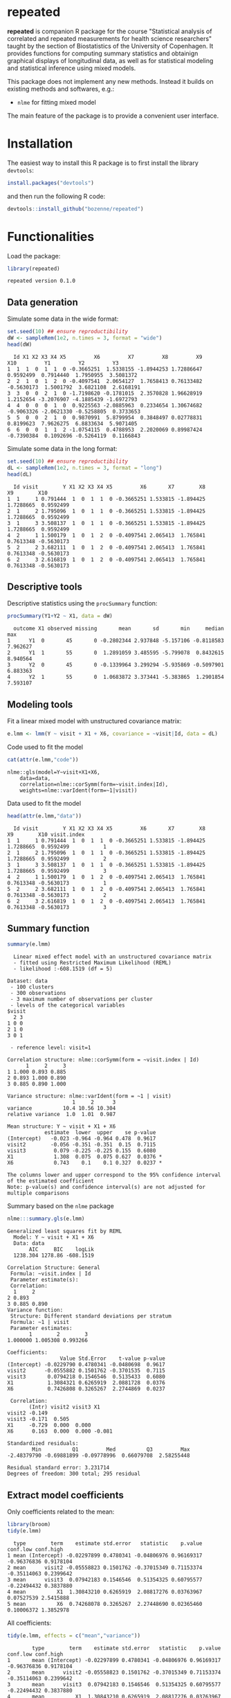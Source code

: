 #+BEGIN_HTML
<a href="https://travis-ci.org/bozenne/repeated"><img src="https://travis-ci.org/bozenne/repeated.svg?branch=master"></a>
<a href="https://ci.appveyor.com/project/bozenne/repeated"><img src="https://ci.appveyor.com/api/projects/status/github/bozenne/repeated?svg=true" alt="Build status"></a>
<a href="http://www.gnu.org/licenses/gpl-3.0.html"><img src="https://img.shields.io/badge/License-GPLv3-blue.svg" alt="License"></a>
#+END_HTML

* repeated

*repeated* is companion R package for the course "Statistical analysis
of correlated and repeated measurements for health science
researchers" taught by the section of Biostatistics of the University
of Copenhagen. It provides functions for computing summary statistics
and obtainign graphical displays of longitudinal data, as well as for
statistical modeling and statistical inference using mixed models.

This package does not implement any new methods. Instead it builds on
existing methods and softwares, e.g.: 
- =nlme= for fitting mixed model
The main feature of the package is to provide a convenient user
interface.

* Installation

The easiest way to install this R package is to first install the
library =devtools=:
#+BEGIN_SRC R :exports both :results output :session *R* :cache no
install.packages("devtools")
#+END_SRC
and then run the following R code:
#+BEGIN_SRC R :exports both :eval never
devtools::install_github("bozenne/repeated")
#+END_SRC

* Functionalities 

Load the package:
#+BEGIN_SRC R :exports both :results output :session *R* :cache no
library(repeated)
#+END_SRC

#+RESULTS:
: repeated version 0.1.0

** Data generation
Simulate some data in the wide format:
#+BEGIN_SRC R :exports both :results output :session *R* :cache no
set.seed(10) ## ensure reproductibility
dW <- sampleRem(1e2, n.times = 3, format = "wide")
head(dW)
#+END_SRC

#+RESULTS:
:   Id X1 X2 X3 X4 X5         X6         X7         X8         X9        X10         Y1         Y2         Y3
: 1  1  1  0  1  1  0 -0.3665251  1.5338155 -1.8944253 1.72886647  0.9592499  0.7914440  1.7950955  3.5081372
: 2  2  1  0  1  2  0 -0.4097541  2.0654127  1.7658413 0.76133482 -0.5630173  1.5001792  3.6821108  2.6168191
: 3  3  0  0  2  1  0 -1.7198620 -0.1781015  2.3570828 1.96628919  1.2152654 -3.2076907 -4.1885439 -1.6972793
: 4  4  0  0  0  1  0  0.9225563 -2.0885963  0.2334654 1.30674682 -0.9063326 -2.0621330 -0.5258805  0.3733653
: 5  5  0  0  2  1  0  0.9870991  5.8799954  0.3848497 0.02778831  0.8199623  7.9626275  6.8833634  5.9071405
: 6  6  0  0  1  1  2 -1.0754115  0.4788953  2.2020069 0.89987424 -0.7390384  0.1092696 -0.5264119  0.1166843

Simulate some data in the long format:
#+BEGIN_SRC R :exports both :results output :session *R* :cache no
set.seed(10) ## ensure reproductibility
dL <- sampleRem(1e2, n.times = 3, format = "long")
head(dL)
#+END_SRC

#+RESULTS:
:   Id visit        Y X1 X2 X3 X4 X5         X6       X7        X8        X9        X10
: 1  1     1 0.791444  1  0  1  1  0 -0.3665251 1.533815 -1.894425 1.7288665  0.9592499
: 2  1     2 1.795096  1  0  1  1  0 -0.3665251 1.533815 -1.894425 1.7288665  0.9592499
: 3  1     3 3.508137  1  0  1  1  0 -0.3665251 1.533815 -1.894425 1.7288665  0.9592499
: 4  2     1 1.500179  1  0  1  2  0 -0.4097541 2.065413  1.765841 0.7613348 -0.5630173
: 5  2     2 3.682111  1  0  1  2  0 -0.4097541 2.065413  1.765841 0.7613348 -0.5630173
: 6  2     3 2.616819  1  0  1  2  0 -0.4097541 2.065413  1.765841 0.7613348 -0.5630173

** Descriptive tools

Descriptive statistics using the =procSummary= function:
#+BEGIN_SRC R :exports both :results output :session *R* :cache no
procSummary(Y1+Y2 ~ X1, data = dW)
#+END_SRC

#+RESULTS:
:   outcome X1 observed missing       mean       sd       min     median      max
: 1      Y1  0       45       0 -0.2802344 2.937848 -5.157106 -0.8118583 7.962627
: 2      Y1  1       55       0  1.2891059 3.485595 -5.799078  0.8432615 8.940564
: 3      Y2  0       45       0 -0.1339964 3.299294 -5.935869 -0.5097901 6.883363
: 4      Y2  1       55       0  1.0683872 3.373441 -5.383865  1.2901854 7.593107

** Modeling tools
Fit a linear mixed model with unstructured covariance matrix:
#+BEGIN_SRC R :exports both :results output :session *R* :cache no
e.lmm <- lmm(Y ~ visit + X1 + X6, covariance = ~visit|Id, data = dL)
#+END_SRC

#+RESULTS:

Code used to fit the model
#+BEGIN_SRC R :exports both :results output :session *R* :cache no
cat(attr(e.lmm,"code"))
#+END_SRC

#+RESULTS:
: nlme::gls(model=Y~visit+X1+X6,
:     data=data,
:     correlation=nlme::corSymm(form=~visit.index|Id),
:     weights=nlme::varIdent(form=~1|visit))

Data used to fit the model
#+BEGIN_SRC R :exports both :results output :session *R* :cache no
head(attr(e.lmm,"data"))
#+END_SRC

#+RESULTS:
:   Id visit        Y X1 X2 X3 X4 X5         X6       X7        X8        X9        X10 visit.index
: 1  1     1 0.791444  1  0  1  1  0 -0.3665251 1.533815 -1.894425 1.7288665  0.9592499           1
: 2  1     2 1.795096  1  0  1  1  0 -0.3665251 1.533815 -1.894425 1.7288665  0.9592499           2
: 3  1     3 3.508137  1  0  1  1  0 -0.3665251 1.533815 -1.894425 1.7288665  0.9592499           3
: 4  2     1 1.500179  1  0  1  2  0 -0.4097541 2.065413  1.765841 0.7613348 -0.5630173           1
: 5  2     2 3.682111  1  0  1  2  0 -0.4097541 2.065413  1.765841 0.7613348 -0.5630173           2
: 6  2     3 2.616819  1  0  1  2  0 -0.4097541 2.065413  1.765841 0.7613348 -0.5630173           3

** Summary function
#+BEGIN_SRC R :exports both :results output :session *R* :cache no
summary(e.lmm)
#+END_SRC

#+RESULTS:
#+begin_example
  Linear mixed effect model with an unstructured covariance matrix 
  - fitted using Restricted Maximum Likelihood (REML) 
  - likelihood :-608.1519 (df = 5)
 
Dataset: data 
 - 100 clusters 
 - 300 observations 
 - 3 maximum number of observations per cluster 
 - levels of the categorical variables 
$visit
  2 3
1 0 0
2 1 0
3 0 1

 - reference level: visit=1 
 
Correlation structure: nlme::corSymm(form = ~visit.index | Id) 
      1     2     3
1 1.000 0.893 0.885
2 0.893 1.000 0.890
3 0.885 0.890 1.000

Variance structure: nlme::varIdent(form = ~1 | visit) 
                     1     2      3
variance          10.4 10.56 10.304
relative variance  1.0  1.01  0.987

Mean structure: Y ~ visit + X1 + X6 
            estimate  lower  upper    se p-value  
(Intercept)   -0.023 -0.964 -0.964 0.478  0.9617  
visit2        -0.056 -0.351 -0.351  0.15  0.7115  
visit3         0.079 -0.225 -0.225 0.155  0.6080  
X1             1.308  0.075  0.075 0.627  0.0376 *
X6             0.743    0.1    0.1 0.327  0.0237 *

The columns lower and upper correspond to the 95% confidence interval of the estimated coefficient
Note: p-value(s) and confidence interval(s) are not adjusted for multiple comparisons
#+end_example


Summary based on the =nlme= package
#+BEGIN_SRC R :exports both :results output :session *R* :cache no
nlme:::summary.gls(e.lmm)
#+END_SRC

#+RESULTS:
#+begin_example
Generalized least squares fit by REML
  Model: Y ~ visit + X1 + X6 
  Data: data 
       AIC     BIC    logLik
  1238.304 1278.86 -608.1519

Correlation Structure: General
 Formula: ~visit.index | Id 
 Parameter estimate(s):
 Correlation: 
  1     2    
2 0.893      
3 0.885 0.890
Variance function:
 Structure: Different standard deviations per stratum
 Formula: ~1 | visit 
 Parameter estimates:
       1        2        3 
1.000000 1.005308 0.993266 

Coefficients:
                 Value Std.Error    t-value p-value
(Intercept) -0.0229790 0.4780341 -0.0480698  0.9617
visit2      -0.0555882 0.1501762 -0.3701535  0.7115
visit3       0.0794218 0.1546546  0.5135433  0.6080
X1           1.3084321 0.6265919  2.0881728  0.0376
X6           0.7426808 0.3265267  2.2744869  0.0237

 Correlation: 
       (Intr) visit2 visit3 X1    
visit2 -0.149                     
visit3 -0.171  0.505              
X1     -0.729  0.000  0.000       
X6      0.163  0.000  0.000 -0.081

Standardized residuals:
        Min          Q1         Med          Q3         Max 
-2.48379790 -0.69881899 -0.09778996  0.66079708  2.58255448 

Residual standard error: 3.231714 
Degrees of freedom: 300 total; 295 residual
#+end_example

** Extract model coefficients

Only coefficients related to the mean:
#+BEGIN_SRC R :exports both :results output :session *R* :cache no
library(broom)
tidy(e.lmm)
#+END_SRC

#+RESULTS:
:   type        term    estimate std.error   statistic    p.value    conf.low conf.high
: 1 mean (Intercept) -0.02297899 0.4780341 -0.04806976 0.96169317 -0.96376836 0.9178104
: 2 mean      visit2 -0.05558823 0.1501762 -0.37015349 0.71153374 -0.35114063 0.2399642
: 3 mean      visit3  0.07942183 0.1546546  0.51354325 0.60795577 -0.22494432 0.3837880
: 4 mean          X1  1.30843210 0.6265919  2.08817276 0.03763967  0.07527539 2.5415888
: 5 mean          X6  0.74268078 0.3265267  2.27448690 0.02365460  0.10006372 1.3852978

All coefficients:
#+BEGIN_SRC R :exports both :results output :session *R* :cache no
tidy(e.lmm, effects = c("mean","variance"))
#+END_SRC

#+RESULTS:
#+begin_example
        type        term    estimate std.error   statistic    p.value    conf.low conf.high
1       mean (Intercept) -0.02297899 0.4780341 -0.04806976 0.96169317 -0.96376836 0.9178104
2       mean      visit2 -0.05558823 0.1501762 -0.37015349 0.71153374 -0.35114063 0.2399642
3       mean      visit3  0.07942183 0.1546546  0.51354325 0.60795577 -0.22494432 0.3837880
4       mean          X1  1.30843210 0.6265919  2.08817276 0.03763967  0.07527539 2.5415888
5       mean          X6  0.74268078 0.3265267  2.27448690 0.02365460  0.10006372 1.3852978
6  corStruct    cor(1,2)  0.89261332        NA          NA         NA  0.84451554 0.9264259
7  corStruct    cor(1,3)  0.88474011        NA          NA         NA  0.83340358 0.9209395
8  corStruct    cor(2,3)  0.88977643        NA          NA         NA  0.84045466 0.9244766
9  varStruct           2  1.00530767        NA          NA         NA  0.91736928 1.1016758
10 varStruct           3  0.99326602        NA          NA         NA  0.90487185 1.0902951
11     sigma       sigma  3.23171420        NA          NA         NA  2.80683734 3.7209055
#+end_example

* Configuration 

#+BEGIN_SRC R :exports both :results output :session *R* :cache no
sessionInfo()
#+END_SRC

#+RESULTS:
#+begin_example
R version 4.0.2 (2020-06-22)
Platform: x86_64-w64-mingw32/x64 (64-bit)
Running under: Windows 7 x64 (build 7601) Service Pack 1

Matrix products: default

locale:
[1] LC_COLLATE=Danish_Denmark.1252  LC_CTYPE=Danish_Denmark.1252    LC_MONETARY=Danish_Denmark.1252
[4] LC_NUMERIC=C                    LC_TIME=Danish_Denmark.1252    

attached base packages:
[1] stats     graphics  grDevices utils     datasets  methods   base     

other attached packages:
[1] broom_0.7.0    repeated_0.1.0

loaded via a namespace (and not attached):
 [1] Rcpp_1.0.5       magrittr_1.5     splines_4.0.2    tidyselect_1.1.0 lattice_0.20-41  R6_2.4.1         rlang_0.4.7     
 [8] stringr_1.4.0    plyr_1.8.6       dplyr_1.0.2      tools_4.0.2      grid_4.0.2       nlme_3.1-148     ellipsis_0.3.1  
[15] survival_3.1-12  tibble_3.0.3     lifecycle_0.2.0  crayon_1.3.4     Matrix_1.2-18    lava_1.6.7       purrr_0.3.4     
[22] reshape2_1.4.4   tidyr_1.1.2      vctrs_0.3.4      glue_1.4.2       stringi_1.5.3    compiler_4.0.2   pillar_1.4.6    
[29] generics_0.0.2   backports_1.1.10 pkgconfig_2.0.3
#+end_example
